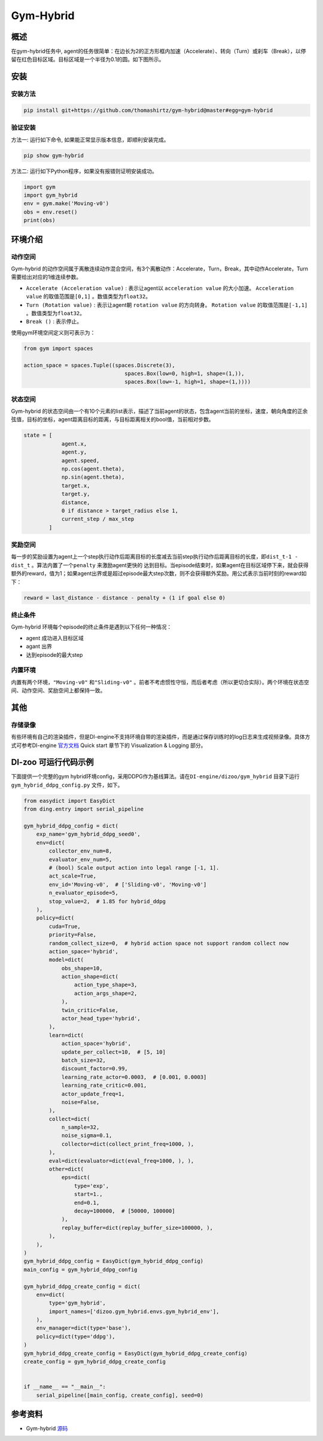 Gym-Hybrid 
~~~~~~~~~~~~~~~~

概述
=======
在gym-hybrid任务中, agent的任务很简单：在边长为2的正方形框内加速（Accelerate）、转向（Turn）或刹车（Break），以停留在红色目标区域。目标区域是一个半径为0.1的圆。如下图所示。

.. image:: ./images/hybrid.gif
   :align: center

安装
====

安装方法
--------

.. code:: shell

    pip install git+https://github.com/thomashirtz/gym-hybrid@master#egg=gym-hybrid

验证安装
--------

方法一: 运行如下命令, 如果能正常显示版本信息，即顺利安装完成。

.. code:: shell 

    pip show gym-hybrid


方法二: 运行如下Python程序，如果没有报错则证明安装成功。

.. code:: python 

    import gym
    import gym_hybrid
    env = gym.make('Moving-v0')
    obs = env.reset()
    print(obs)  

环境介绍
=========

动作空间
----------

Gym-hybrid 的动作空间属于离散连续动作混合空间，有3个离散动作：Accelerate，Turn，Break，其中动作Accelerate，Turn需要给出对应的1维连续参数。

-  \ ``Accelerate (Acceleration value)`` \: 表示让agent以 \ ``acceleration value`` \的大小加速。 \ ``Acceleration value`` \的取值范围是\ ``[0,1]`` \。数值类型为\ ``float32``。
  
-  \ ``Turn (Rotation value)`` \: 表示让agent朝 \ ``rotation value`` \的方向转身。 \ ``Rotation value`` \的取值范围是\ ``[-1,1]`` \。数值类型为\ ``float32``。
  
-  \ ``Break ()`` \: 表示停止。

使用gym环境空间定义则可表示为：

.. code:: python
    
    from gym import spaces

    action_space = spaces.Tuple((spaces.Discrete(3),
                                    spaces.Box(low=0, high=1, shape=(1,)),
                                    spaces.Box(low=-1, high=1, shape=(1,))))

状态空间
----------

Gym-hybrid 的状态空间由一个有10个元素的list表示，描述了当前agent的状态，包含agent当前的坐标，速度，朝向角度的正余弦值，目标的坐标，agent距离目标的距离，与目标距离相关的bool值，当前相对步数。

.. code:: python

    state = [
                agent.x,
                agent.y,
                agent.speed,
                np.cos(agent.theta),
                np.sin(agent.theta),
                target.x,
                target.y,
                distance,
                0 if distance > target_radius else 1,
                current_step / max_step
            ]

奖励空间
-----------
每一步的奖励设置为agent上一个step执行动作后距离目标的长度减去当前step执行动作后距离目标的长度，即\ ``dist_t-1 - dist_t`` \。算法内置了一个\ ``penalty`` \来激励agent更快的
达到目标。当episode结束时，如果agent在目标区域停下来，就会获得额外的reward，值为1；如果agent出界或是超过episode最大step次数，则不会获得额外奖励。用公式表示当前时刻的reward如下：

.. code:: python

    reward = last_distance - distance - penalty + (1 if goal else 0)


终止条件
------------
Gym-hybrid 环境每个episode的终止条件是遇到以下任何一种情况：

- agent 成功进入目标区域
  
- agant 出界
  
- 达到episode的最大step
  

内置环境
-----------
内置有两个环境，\ ``"Moving-v0"`` \和\ ``"Sliding-v0"`` \。前者不考虑惯性守恒，而后者考虑（所以更切合实际）。两个环境在状态空间、动作空间、奖励空间上都保持一致。

其他
====

存储录像
--------

有些环境有自己的渲染插件，但是DI-engine不支持环境自带的渲染插件，而是通过保存训练时的log日志来生成视频录像。具体方式可参考DI-engine `官方文档 <https://opendilab.github.io/DI-engine/quick_start/index.html>`__ Quick start 章节下的 Visualization & Logging 部分。

DI-zoo 可运行代码示例
=====================

下面提供一个完整的gym hybrid环境config，采用DDPG作为基线算法。请在\ ``DI-engine/dizoo/gym_hybrid`` \目录下运行\ ``gym_hybrid_ddpg_config.py`` \文件，如下。

.. code:: python

    from easydict import EasyDict
    from ding.entry import serial_pipeline

    gym_hybrid_ddpg_config = dict(
        exp_name='gym_hybrid_ddpg_seed0',
        env=dict(
            collector_env_num=8,
            evaluator_env_num=5,
            # (bool) Scale output action into legal range [-1, 1].
            act_scale=True,
            env_id='Moving-v0',  # ['Sliding-v0', 'Moving-v0']
            n_evaluator_episode=5,
            stop_value=2,  # 1.85 for hybrid_ddpg
        ),
        policy=dict(
            cuda=True,
            priority=False,
            random_collect_size=0,  # hybrid action space not support random collect now
            action_space='hybrid',
            model=dict(
                obs_shape=10,
                action_shape=dict(
                    action_type_shape=3,
                    action_args_shape=2,
                ),
                twin_critic=False,
                actor_head_type='hybrid',
            ),
            learn=dict(
                action_space='hybrid',
                update_per_collect=10,  # [5, 10]
                batch_size=32,
                discount_factor=0.99,
                learning_rate_actor=0.0003,  # [0.001, 0.0003]
                learning_rate_critic=0.001,
                actor_update_freq=1,
                noise=False,
            ),
            collect=dict(
                n_sample=32,
                noise_sigma=0.1,
                collector=dict(collect_print_freq=1000, ),
            ),
            eval=dict(evaluator=dict(eval_freq=1000, ), ),
            other=dict(
                eps=dict(
                    type='exp',
                    start=1.,
                    end=0.1,
                    decay=100000,  # [50000, 100000]
                ),
                replay_buffer=dict(replay_buffer_size=100000, ),
            ),
        ),
    )
    gym_hybrid_ddpg_config = EasyDict(gym_hybrid_ddpg_config)
    main_config = gym_hybrid_ddpg_config

    gym_hybrid_ddpg_create_config = dict(
        env=dict(
            type='gym_hybrid',
            import_names=['dizoo.gym_hybrid.envs.gym_hybrid_env'],
        ),
        env_manager=dict(type='base'),
        policy=dict(type='ddpg'),
    )
    gym_hybrid_ddpg_create_config = EasyDict(gym_hybrid_ddpg_create_config)
    create_config = gym_hybrid_ddpg_create_config


    if __name__ == "__main__":
        serial_pipeline([main_config, create_config], seed=0)

参考资料
=====================
- Gym-hybrid `源码 <https://github.com/thomashirtz/gym-hybrid>`__














